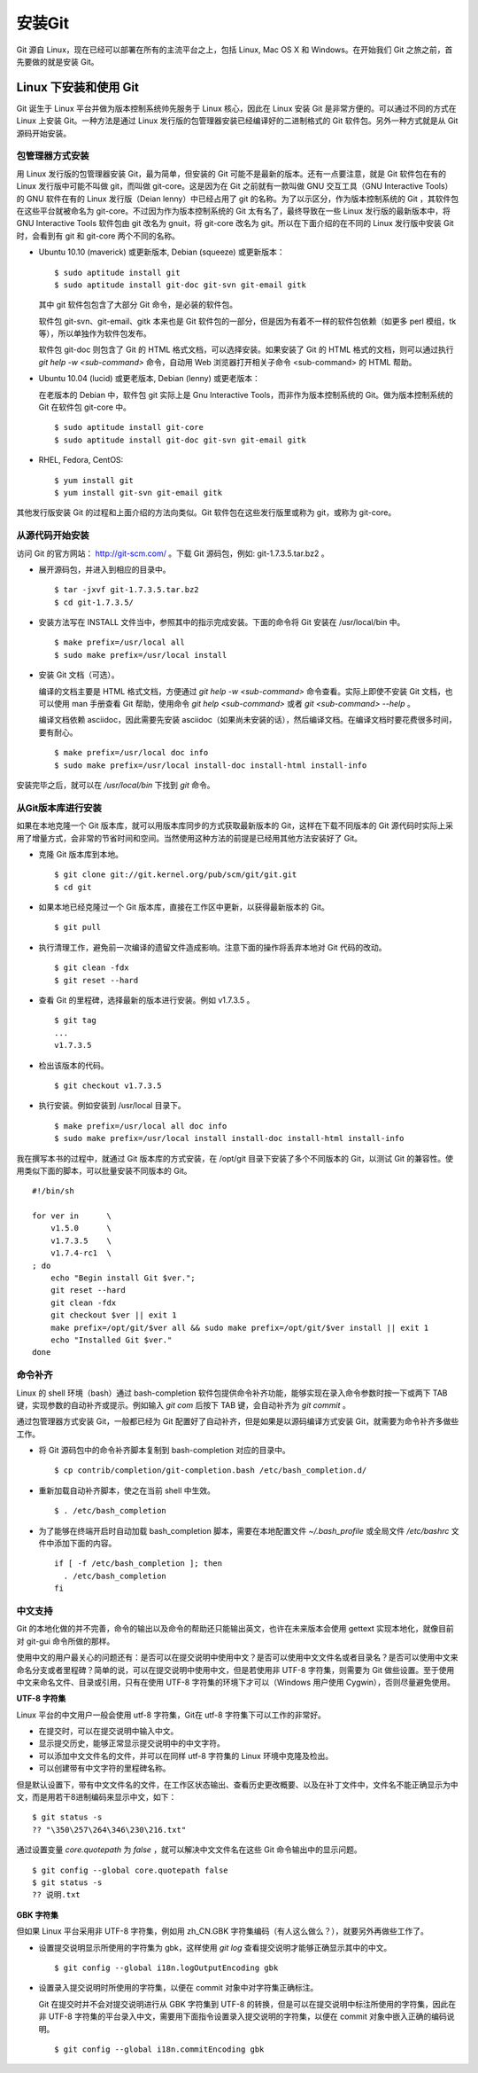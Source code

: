 安装Git
**********

Git 源自 Linux，现在已经可以部署在所有的主流平台之上，包括 Linux, Mac OS X 和 Windows。在开始我们 Git 之旅之前，首先要做的就是安装 Git。

Linux 下安装和使用 Git
=======================

Git 诞生于 Linux 平台并做为版本控制系统帅先服务于 Linux 核心，因此在 Linux 安装 Git 是非常方便的。可以通过不同的方式在 Linux 上安装 Git。一种方法是通过 Linux 发行版的包管理器安装已经编译好的二进制格式的 Git 软件包。另外一种方式就是从 Git 源码开始安装。

包管理器方式安装
-------------------------

用 Linux 发行版的包管理器安装 Git，最为简单，但安装的 Git 可能不是最新的版本。还有一点要注意，就是 Git 软件包在有的 Linux 发行版中可能不叫做 git，而叫做 git-core。这是因为在 Git 之前就有一款叫做 GNU 交互工具（GNU Interactive Tools）的 GNU 软件在有的 Linux 发行版（Deian lenny）中已经占用了 git 的名称。为了以示区分，作为版本控制系统的 Git ，其软件包在这些平台就被命名为 git-core。不过因为作为版本控制系统的 Git 太有名了，最终导致在一些 Linux 发行版的最新版本中，将 GNU Interactive Tools 软件包由 git 改名为 gnuit，将 git-core 改名为 git。所以在下面介绍的在不同的 Linux 发行版中安装 Git 时，会看到有 git 和 git-core 两个不同的名称。

* Ubuntu 10.10 (maverick) 或更新版本, Debian (squeeze) 或更新版本：

  ::

    $ sudo aptitude install git
    $ sudo aptitude install git-doc git-svn git-email gitk 

  其中 git 软件包包含了大部分 Git 命令，是必装的软件包。

  软件包 git-svn、git-email、gitk 本来也是 Git 软件包的一部分，但是因为有着不一样的软件包依赖（如更多 perl 模组，tk等），所以单独作为软件包发布。

  软件包 git-doc 则包含了 Git 的 HTML 格式文档，可以选择安装。如果安装了 Git 的 HTML 格式的文档，则可以通过执行 `git help -w <sub-command>` 命令，自动用 Web 浏览器打开相关子命令 <sub-command> 的 HTML 帮助。
  
* Ubuntu 10.04 (lucid) 或更老版本, Debian (lenny) 或更老版本：
 
  在老版本的 Debian 中，软件包 git 实际上是 Gnu Interactive Tools，而非作为版本控制系统的 Git。做为版本控制系统的 Git 在软件包 git-core 中。 

  ::

    $ sudo aptitude install git-core
    $ sudo aptitude install git-doc git-svn git-email gitk 

* RHEL, Fedora, CentOS:

  ::

    $ yum install git
    $ yum install git-svn git-email gitk 

其他发行版安装 Git 的过程和上面介绍的方法向类似。Git 软件包在这些发行版里或称为 git，或称为 git-core。

从源代码开始安装
-------------------------

访问 Git 的官方网站： http://git-scm.com/ 。下载 Git 源码包，例如: git-1.7.3.5.tar.bz2 。

* 展开源码包，并进入到相应的目录中。

  ::

    $ tar -jxvf git-1.7.3.5.tar.bz2
    $ cd git-1.7.3.5/

* 安装方法写在 INSTALL 文件当中，参照其中的指示完成安装。下面的命令将 Git 安装在 /usr/local/bin 中。

  ::

    $ make prefix=/usr/local all
    $ sudo make prefix=/usr/local install

* 安装 Git 文档（可选）。

  编译的文档主要是 HTML 格式文档，方便通过 `git help -w <sub-command>` 命令查看。实际上即使不安装 Git 文档，也可以使用 man 手册查看 Git 帮助，使用命令 `git help <sub-command>` 或者 `git <sub-command> --help` 。

  编译文档依赖 asciidoc，因此需要先安装 asciidoc（如果尚未安装的话），然后编译文档。在编译文档时要花费很多时间，要有耐心。

  ::

    $ make prefix=/usr/local doc info
    $ sudo make prefix=/usr/local install-doc install-html install-info

安装完毕之后，就可以在 `/usr/local/bin` 下找到 `git` 命令。

从Git版本库进行安装
-------------------------

如果在本地克隆一个 Git 版本库，就可以用版本库同步的方式获取最新版本的 Git，这样在下载不同版本的 Git 源代码时实际上采用了增量方式，会非常的节省时间和空间。当然使用这种方法的前提是已经用其他方法安装好了 Git。

* 克隆 Git 版本库到本地。

  ::

    $ git clone git://git.kernel.org/pub/scm/git/git.git
    $ cd git

* 如果本地已经克隆过一个 Git 版本库，直接在工作区中更新，以获得最新版本的 Git。

  ::

    $ git pull

* 执行清理工作，避免前一次编译的遗留文件造成影响。注意下面的操作将丢弃本地对 Git 代码的改动。

  ::

    $ git clean -fdx
    $ git reset --hard

* 查看 Git 的里程碑，选择最新的版本进行安装。例如 v1.7.3.5 。

  ::

    $ git tag
    ...
    v1.7.3.5

* 检出该版本的代码。

  ::

    $ git checkout v1.7.3.5

* 执行安装。例如安装到 /usr/local 目录下。

  ::

    $ make prefix=/usr/local all doc info
    $ sudo make prefix=/usr/local install install-doc install-html install-info

我在撰写本书的过程中，就通过 Git 版本库的方式安装，在 /opt/git 目录下安装了多个不同版本的 Git，以测试 Git 的兼容性。使用类似下面的脚本，可以批量安装不同版本的 Git。

::

  #!/bin/sh

  for ver in      \
      v1.5.0      \
      v1.7.3.5    \
      v1.7.4-rc1  \
  ; do
      echo "Begin install Git $ver.";
      git reset --hard
      git clean -fdx
      git checkout $ver || exit 1
      make prefix=/opt/git/$ver all && sudo make prefix=/opt/git/$ver install || exit 1
      echo "Installed Git $ver."
  done

命令补齐
-------------------------

Linux 的 shell 环境（bash）通过 bash-completion 软件包提供命令补齐功能，能够实现在录入命令参数时按一下或两下 TAB 键，实现参数的自动补齐或提示。例如输入 `git com` 后按下 TAB 键，会自动补齐为 `git commit` 。

通过包管理器方式安装 Git，一般都已经为 Git 配置好了自动补齐，但是如果是以源码编译方式安装 Git，就需要为命令补齐多做些工作。

* 将 Git 源码包中的命令补齐脚本复制到 bash-completion 对应的目录中。

  ::

    $ cp contrib/completion/git-completion.bash /etc/bash_completion.d/

* 重新加载自动补齐脚本，使之在当前 shell 中生效。

  ::

    $ . /etc/bash_completion

* 为了能够在终端开启时自动加载 bash_completion 脚本，需要在本地配置文件 `~/.bash_profile` 或全局文件 `/etc/bashrc` 文件中添加下面的内容。

  ::

    if [ -f /etc/bash_completion ]; then
      . /etc/bash_completion
    fi

中文支持
-------------------

Git 的本地化做的并不完善，命令的输出以及命令的帮助还只能输出英文，也许在未来版本会使用 gettext 实现本地化，就像目前对 git-gui 命令所做的那样。

使用中文的用户最关心的问题还有：是否可以在提交说明中使用中文？是否可以使用中文文件名或者目录名？是否可以使用中文来命名分支或者里程碑？简单的说，可以在提交说明中使用中文，但是若使用非 UTF-8 字符集，则需要为 Git 做些设置。至于使用中文来命名文件、目录或引用，只有在使用 UTF-8 字符集的环境下才可以（Windows 用户使用 Cygwin），否则尽量避免使用。

**UTF-8 字符集**

Linux 平台的中文用户一般会使用 utf-8 字符集，Git在 utf-8 字符集下可以工作的非常好。

* 在提交时，可以在提交说明中输入中文。
* 显示提交历史，能够正常显示提交说明中的中文字符。
* 可以添加中文文件名的文件，并可以在同样 utf-8 字符集的 Linux 环境中克隆及检出。
* 可以创建带有中文字符的里程碑名称。

但是默认设置下，带有中文文件名的文件，在工作区状态输出、查看历史更改概要、以及在补丁文件中，文件名不能正确显示为中文，而是用若干8进制编码来显示中文，如下：

::

  $ git status -s
  ?? "\350\257\264\346\230\216.txt"

通过设置变量 `core.quotepath` 为 `false` ，就可以解决中文文件名在这些 Git 命令输出中的显示问题。

::

  $ git config --global core.quotepath false
  $ git status -s
  ?? 说明.txt

**GBK 字符集**

但如果 Linux 平台采用非 UTF-8 字符集，例如用 zh_CN.GBK 字符集编码（有人这么做么？），就要另外再做些工作了。

* 设置提交说明显示所使用的字符集为 gbk，这样使用 `git log` 查看提交说明才能够正确显示其中的中文。

  ::

    $ git config --global i18n.logOutputEncoding gbk

* 设置录入提交说明时所使用的字符集，以便在 commit 对象中对字符集正确标注。

  Git 在提交时并不会对提交说明进行从 GBK 字符集到 UTF-8 的转换，但是可以在提交说明中标注所使用的字符集，因此在非 UTF-8 字符集的平台录入中文，需要用下面指令设置录入提交说明的字符集，以便在 commit 对象中嵌入正确的编码说明。

  ::

    $ git config --global i18n.commitEncoding gbk


